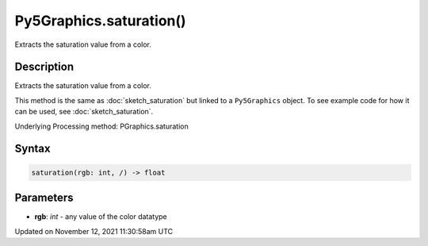 Py5Graphics.saturation()
========================

Extracts the saturation value from a color.

Description
-----------

Extracts the saturation value from a color.

This method is the same as :doc:`sketch_saturation` but linked to a ``Py5Graphics`` object. To see example code for how it can be used, see :doc:`sketch_saturation`.

Underlying Processing method: PGraphics.saturation

Syntax
------

.. code:: python

    saturation(rgb: int, /) -> float

Parameters
----------

* **rgb**: `int` - any value of the color datatype


Updated on November 12, 2021 11:30:58am UTC

